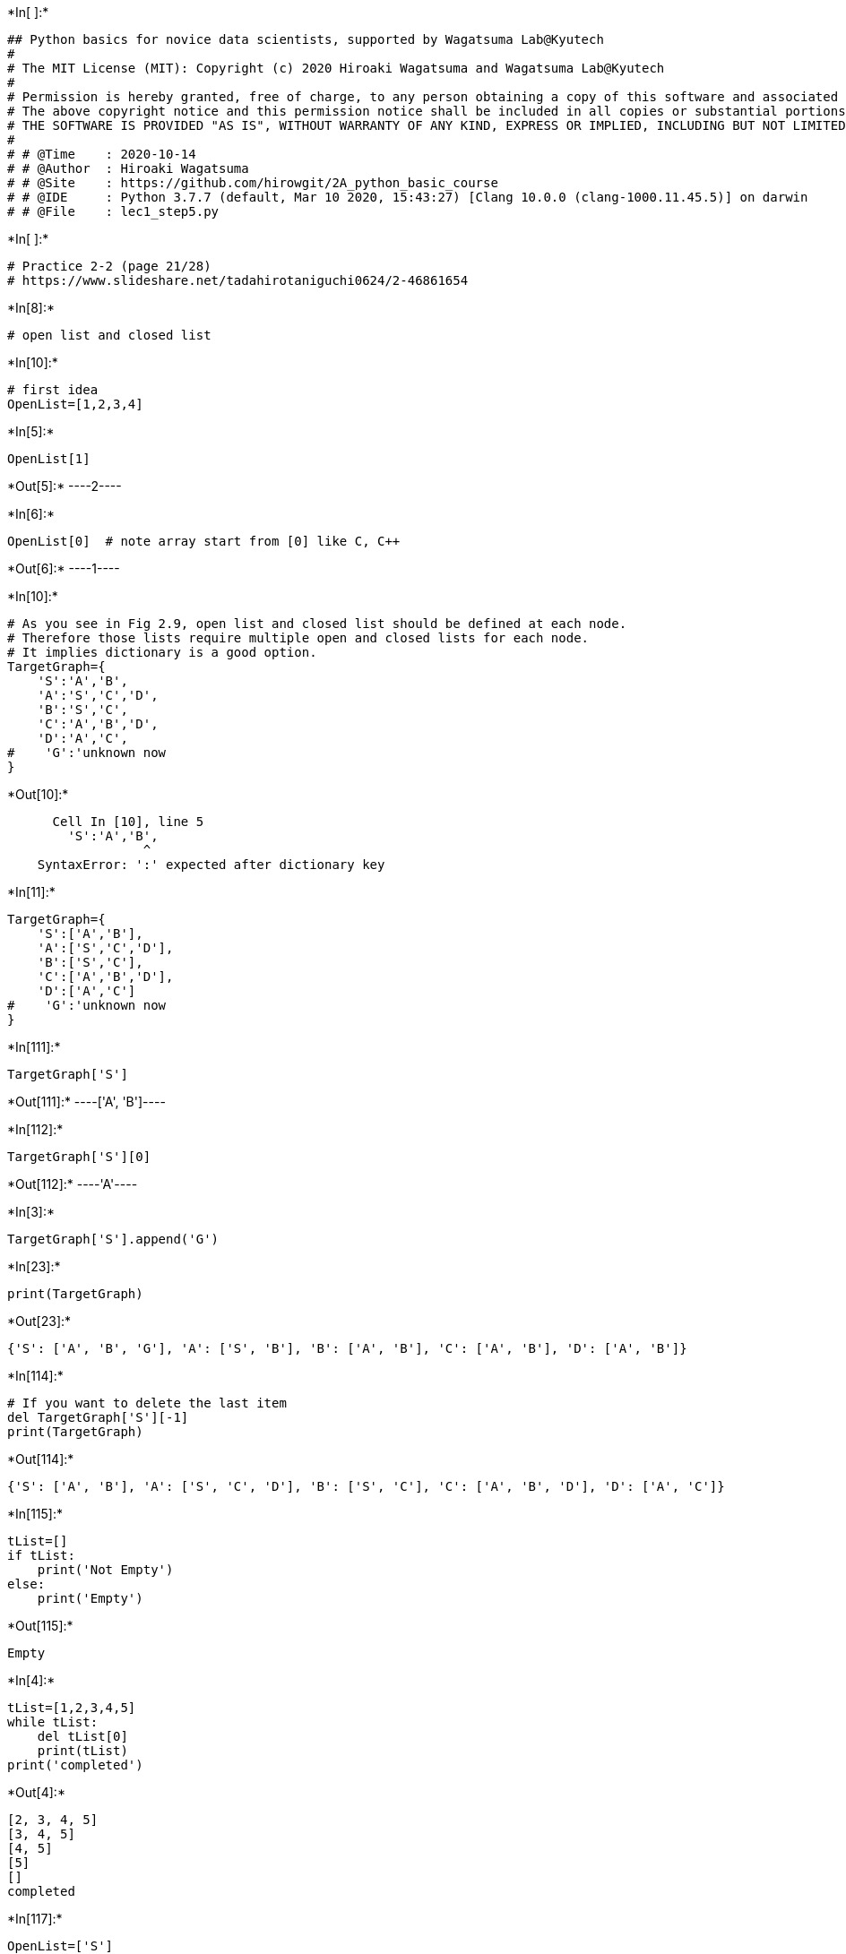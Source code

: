 +*In[ ]:*+
[source, ipython3]
----
## Python basics for novice data scientists, supported by Wagatsuma Lab@Kyutech 
#
# The MIT License (MIT): Copyright (c) 2020 Hiroaki Wagatsuma and Wagatsuma Lab@Kyutech
# 
# Permission is hereby granted, free of charge, to any person obtaining a copy of this software and associated documentation files (the "Software"), to deal in the Software without restriction, including without limitation the rights to use, copy, modify, merge, publish, distribute, sublicense, and/or sell copies of the Software, and to permit persons to whom the Software is furnished to do so, subject to the following conditions:
# The above copyright notice and this permission notice shall be included in all copies or substantial portions of the Software.
# THE SOFTWARE IS PROVIDED "AS IS", WITHOUT WARRANTY OF ANY KIND, EXPRESS OR IMPLIED, INCLUDING BUT NOT LIMITED TO THE WARRANTIES OF MERCHANTABILITY, FITNESS FOR A PARTICULAR PURPOSE AND NONINFRINGEMENT. IN NO EVENT SHALL THE AUTHORS OR COPYRIGHT HOLDERS BE LIABLE FOR ANY CLAIM, DAMAGES OR OTHER LIABILITY, WHETHER IN AN ACTION OF CONTRACT, TORT OR OTHERWISE, ARISING FROM, OUT OF OR IN CONNECTION WITH THE SOFTWARE OR THE USE OR OTHER DEALINGS IN THE SOFTWARE. */
#
# # @Time    : 2020-10-14 
# # @Author  : Hiroaki Wagatsuma
# # @Site    : https://github.com/hirowgit/2A_python_basic_course
# # @IDE     : Python 3.7.7 (default, Mar 10 2020, 15:43:27) [Clang 10.0.0 (clang-1000.11.45.5)] on darwin
# # @File    : lec1_step5.py 
----


+*In[ ]:*+
[source, ipython3]
----
# Practice 2-2 (page 21/28)
# https://www.slideshare.net/tadahirotaniguchi0624/2-46861654
----


+*In[8]:*+
[source, ipython3]
----
# open list and closed list
----


+*In[10]:*+
[source, ipython3]
----
# first idea
OpenList=[1,2,3,4]
----


+*In[5]:*+
[source, ipython3]
----
OpenList[1]
----


+*Out[5]:*+
----2----


+*In[6]:*+
[source, ipython3]
----
OpenList[0]  # note array start from [0] like C, C++
----


+*Out[6]:*+
----1----


+*In[10]:*+
[source, ipython3]
----
# As you see in Fig 2.9, open list and closed list should be defined at each node. 
# Therefore those lists require multiple open and closed lists for each node.
# It implies dictionary is a good option.
TargetGraph={
    'S':'A','B',
    'A':'S','C','D',
    'B':'S','C',
    'C':'A','B','D',
    'D':'A','C',
#    'G':'unknown now
}
----


+*Out[10]:*+
----

      Cell In [10], line 5
        'S':'A','B',
                  ^
    SyntaxError: ':' expected after dictionary key


----


+*In[11]:*+
[source, ipython3]
----
TargetGraph={
    'S':['A','B'],
    'A':['S','C','D'],
    'B':['S','C'],
    'C':['A','B','D'],
    'D':['A','C']
#    'G':'unknown now
}
----


+*In[111]:*+
[source, ipython3]
----
TargetGraph['S']
----


+*Out[111]:*+
----['A', 'B']----


+*In[112]:*+
[source, ipython3]
----
TargetGraph['S'][0]
----


+*Out[112]:*+
----'A'----


+*In[3]:*+
[source, ipython3]
----
TargetGraph['S'].append('G')
----


+*In[23]:*+
[source, ipython3]
----
print(TargetGraph)
----


+*Out[23]:*+
----
{'S': ['A', 'B', 'G'], 'A': ['S', 'B'], 'B': ['A', 'B'], 'C': ['A', 'B'], 'D': ['A', 'B']}
----


+*In[114]:*+
[source, ipython3]
----
# If you want to delete the last item
del TargetGraph['S'][-1]
print(TargetGraph)
----


+*Out[114]:*+
----
{'S': ['A', 'B'], 'A': ['S', 'C', 'D'], 'B': ['S', 'C'], 'C': ['A', 'B', 'D'], 'D': ['A', 'C']}
----


+*In[115]:*+
[source, ipython3]
----
tList=[]
if tList: 
    print('Not Empty')
else:
    print('Empty') 
----


+*Out[115]:*+
----
Empty
----


+*In[4]:*+
[source, ipython3]
----
tList=[1,2,3,4,5]
while tList:
    del tList[0]
    print(tList)
print('completed') 
----


+*Out[4]:*+
----
[2, 3, 4, 5]
[3, 4, 5]
[4, 5]
[5]
[]
completed
----


+*In[117]:*+
[source, ipython3]
----
OpenList=['S']
OpenList.insert(0,['A','B']) 
print(OpenList)
----


+*Out[117]:*+
----
[['A', 'B'], 'S']
----


+*In[118]:*+
[source, ipython3]
----
sList=['A','B']
[d for d in sList]
----


+*Out[118]:*+
----['A', 'B']----


+*In[119]:*+
[source, ipython3]
----
TargetGraph['A']
----


+*Out[119]:*+
----['S', 'C', 'D']----


+*In[6]:*+
[source, ipython3]
----
OpenList=['S']
sList=['A','B']
OpenList.insert(0, sList[:]) 
OpenList=[d for d in OpenList]
print(OpenList)
OpenList=[item for i in OpenList for item in i]
print(OpenList)
----


+*Out[6]:*+
----
[['A', 'B'], 'S']
['A', 'B', 'S']
----


+*In[13]:*+
[source, ipython3]
----
OpenList=['S']
sList=['A','B']
OpenList.append(sList)
OpenList
----


+*Out[13]:*+
----['S', ['A', 'B']]----


+*In[12]:*+
[source, ipython3]
----
OpenList=['S']
sList=['A','B']
OpenList.insert(0, sList)
OpenList
----


+*Out[12]:*+
----[['A', 'B'], 'S']----


+*In[14]:*+
[source, ipython3]
----
OpenList=['S']
sList=['A','B']
OpenList.extend(sList)
OpenList
----


+*Out[14]:*+
----['S', 'A', 'B']----


+*In[78]:*+
[source, ipython3]
----
if 'A' in ['A', 'B', 'S']: 
    print('Yes')
----


+*Out[78]:*+
----
Yes
----


+*In[79]:*+
[source, ipython3]
----
if 'A' not in ['A', 'B', 'S']: 
    print('Yes')
----


+*In[88]:*+
[source, ipython3]
----
tList=[]
addList=['A', 'B', 'S']
ClosedList=['S']
activeNode=[item for item in addList if item not in ClosedList]
activeNode
----


+*Out[88]:*+
----['A', 'B']----


+*In[134]:*+
[source, ipython3]
----
OpenList=['S']
state='S'
OpenList.insert(0, TargetGraph[state]) 
print(OpenList)

OpenList=['S']
ClosedList=['S']
state='S'
print(TargetGraph[state])
activeNodes=[item for item in TargetGraph[state] if item not in ClosedList]
OpenList.insert(0, activeNodes) 
OpenList=[item for i in OpenList for item in i if item not in ClosedList]
print(OpenList)
----


+*Out[134]:*+
----
[['A', 'B'], 'S']
['A', 'B']
['A', 'B']
----


+*In[13]:*+
[source, ipython3]
----
OpenList=['S']
ClosedList=[]
while OpenList:
    state=OpenList[0]
    del OpenList[0]
    ClosedList.append(state)
    print(state)
    if state=='G':
        break
 #   activeNodes=TargetGraph[state]
    activeNodes=[item for item in TargetGraph[state] if item not in ClosedList]
    OpenList.insert(0, activeNodes)
#    OpenList=[item for i in OpenList for item in i]
    OpenList=[item for i in OpenList for item in i if item not in ClosedList]
print('completed') 
----


+*Out[13]:*+
----
S
A
C
B
D
completed
----


+*In[59]:*+
[source, ipython3]
----
OpenList=['S']
ClosedList=[]
while OpenList:
    state=OpenList[0]
    del OpenList[0]
    ClosedList.extend(state)
    print(state)
    if state=='G':
        break
 #   activeNodes=TargetGraph[state]
    activeNodes=list(set(TargetGraph[state]) -set(ClosedList))
    OpenList.extend(activeNodes)
#    OpenList=[item for i in OpenList for item in i]
 #   OpenList=set(OpenList) -set(ClosedList)
#    OpenList=[item for i in OpenList for item in i if item not in ClosedList]
#print('completed') 
----


+*Out[59]:*+
----
S
B
A
C
D
C
D
completed
----


+*In[7]:*+
[source, ipython3]
----
# completed version of Depth-first search

OpenList=['S']
ClosedList=[]
while OpenList:
    state=OpenList[-1]
    del OpenList[-1]
    ClosedList.extend(state)
    ClosedList=list(set(ClosedList))
    print(['state',state])
    print(['OpenList(1)',OpenList])
    print(['ClosedList',ClosedList])
    if state=='G':
        break
    tmpSt=set(TargetGraph[state]) -set(ClosedList)
    activeNodes=list(tmpSt -set(OpenList))    
    OpenList.extend(activeNodes)
  #  OpenList=list(set(OpenList))
    print(['OpenList(2)',OpenList])
    print('')
print('Completed') 
----


+*Out[7]:*+
----
['state', 'S']
['OpenList(1)', []]
['ClosedList', ['S']]
['OpenList(2)', ['A', 'B']]

['state', 'B']
['OpenList(1)', ['A']]
['ClosedList', ['S', 'B']]
['OpenList(2)', ['A', 'C']]

['state', 'C']
['OpenList(1)', ['A']]
['ClosedList', ['S', 'C', 'B']]
['OpenList(2)', ['A', 'D']]

['state', 'D']
['OpenList(1)', ['A']]
['ClosedList', ['S', 'C', 'D', 'B']]
['OpenList(2)', ['A']]

['state', 'A']
['OpenList(1)', []]
['ClosedList', ['B', 'S', 'D', 'C', 'A']]
['OpenList(2)', []]

Completed
----


+*In[13]:*+
[source, ipython3]
----
# completed version of Depth-first search

OpenList=['S']
ClosedList=[]
while OpenList:
    state=OpenList[0]
    del OpenList[0]
    ClosedList=[state]+ClosedList
    ClosedList=list(set(ClosedList))
    print(['state',state])
    print(['OpenList(1)',OpenList])
    print(['ClosedList',ClosedList])
    if state=='G':
        break
    tmpSt=set(TargetGraph[state]) -set(ClosedList)
    activeNodes=list(tmpSt -set(OpenList))    
    OpenList.extend(activeNodes)
  #  OpenList=list(set(OpenList))
    print(['OpenList(2)',OpenList])
    print('')
print('Completed') 
----


+*Out[13]:*+
----
['state', 'S']
['OpenList(1)', []]
['ClosedList', ['S']]
['OpenList(2)', ['A', 'B']]

['state', 'A']
['OpenList(1)', ['B']]
['ClosedList', ['A', 'S']]
['OpenList(2)', ['B', 'D', 'C']]

['state', 'B']
['OpenList(1)', ['D', 'C']]
['ClosedList', ['A', 'B', 'S']]
['OpenList(2)', ['D', 'C']]

['state', 'D']
['OpenList(1)', ['C']]
['ClosedList', ['D', 'A', 'B', 'S']]
['OpenList(2)', ['C']]

['state', 'C']
['OpenList(1)', []]
['ClosedList', ['S', 'A', 'D', 'B', 'C']]
['OpenList(2)', []]

Completed
----


+*In[14]:*+
[source, ipython3]
----
# completed version of Breadth-first search

OpenList=['S']
ClosedList=[]
while OpenList:
    state=OpenList[0]
    del OpenList[0]
    ClosedList=ClosedList+[state]
    ClosedList=list(set(ClosedList))
    print(['state',state])
    print(['OpenList(1)',OpenList])
    print(['ClosedList',ClosedList])
    if state=='G':
        break
    tmpSt=set(TargetGraph[state]) -set(ClosedList)
    activeNodes=list(tmpSt -set(OpenList))    
    OpenList.extend(activeNodes)
  #  OpenList=list(set(OpenList))
    print(['OpenList(2)',OpenList])
    print('')
print('Completed') 
----


+*Out[14]:*+
----
['state', 'S']
['OpenList(1)', []]
['ClosedList', ['S']]
['OpenList(2)', ['A', 'B']]

['state', 'A']
['OpenList(1)', ['B']]
['ClosedList', ['A', 'S']]
['OpenList(2)', ['B', 'D', 'C']]

['state', 'B']
['OpenList(1)', ['D', 'C']]
['ClosedList', ['A', 'B', 'S']]
['OpenList(2)', ['D', 'C']]

['state', 'D']
['OpenList(1)', ['C']]
['ClosedList', ['D', 'A', 'B', 'S']]
['OpenList(2)', ['C']]

['state', 'C']
['OpenList(1)', []]
['ClosedList', ['S', 'A', 'D', 'B', 'C']]
['OpenList(2)', []]

Completed
----


+*In[16]:*+
[source, ipython3]
----
activeNodes
----


+*Out[16]:*+
----[]----


+*In[15]:*+
[source, ipython3]
----
# completed version of Breadth-first search

OpenList=['S']
ClosedList=[]
while OpenList:
    state=OpenList[0]
    del OpenList[0]
    ClosedList.extend(state)
    ClosedList=list(set(ClosedList))
    print(['state',state])
    print(['OpenList(1)',OpenList])
    print(['ClosedList',ClosedList])
    if state=='G':
        break
    tmpSt=set(TargetGraph[state]) -set(ClosedList)
    activeNodes=list(tmpSt -set(OpenList))    
    OpenList.extend(activeNodes)
  #  OpenList=list(set(OpenList))
    print(['OpenList(2)',OpenList])
    print('')
print('Completed') 
----


+*Out[15]:*+
----
['state', 'S']
['OpenList(1)', []]
['ClosedList', ['S']]
['OpenList(2)', ['A', 'B']]

['state', 'A']
['OpenList(1)', ['B']]
['ClosedList', ['A', 'S']]
['OpenList(2)', ['B', 'D', 'C']]

['state', 'B']
['OpenList(1)', ['D', 'C']]
['ClosedList', ['A', 'B', 'S']]
['OpenList(2)', ['D', 'C']]

['state', 'D']
['OpenList(1)', ['C']]
['ClosedList', ['D', 'A', 'B', 'S']]
['OpenList(2)', ['C']]

['state', 'C']
['OpenList(1)', []]
['ClosedList', ['S', 'A', 'D', 'B', 'C']]
['OpenList(2)', []]

Completed
----


+*In[138]:*+
[source, ipython3]
----
tmpL= ['D', 'C',  'A', 'S', 'C', 'A', 'B', 'A', 'B']
tmpL= [ 'A', 'S', 'C', 'A', 'B', 'B', 'A']
list(set(tmpL))
----


+*Out[138]:*+
----['S', 'B', 'A', 'C']----


+*In[120]:*+
[source, ipython3]
----
ClosedList=['S', 'B', 'A', 'C', 'D', 'C', 'D']
set(ClosedList)
----


+*Out[120]:*+
----{'A', 'B', 'C', 'D', 'S'}----


+*In[116]:*+
[source, ipython3]
----
OpenList=['S']
ClosedList=[]
while OpenList:
    state=OpenList[-1]
    del OpenList[-1]
    ClosedList.extend(state)
    print(state)
    if state=='G':
        break
 #   activeNodes=TargetGraph[state]
    activeNodes=list(set(TargetGraph[state]) -set(ClosedList))
    #print(state)
    OpenList.extend(activeNodes)
#    OpenList=[item for i in OpenList for item in i]
 #   OpenList=set(OpenList) -set(ClosedList)
#    OpenList=[item for i in OpenList for item in i if item not in ClosedList]
print('completed') 
----


+*Out[116]:*+
----
S
A
C
B
D
D
B
completed
----


+*In[114]:*+
[source, ipython3]
----
OpenList=['S']
ClosedList=[]
state=OpenList[0]
del OpenList[0]
ClosedList.extend(state)
print(state)
activeNodes=list(set(TargetGraph[state]) -set(ClosedList))
print(activeNodes)
print(OpenList)
OpenList=activeNodes.extend(OpenList)
print(OpenList)
----


+*Out[114]:*+
----
S
['B', 'A']
[]
None
----


+*In[103]:*+
[source, ipython3]
----
OpenList=['S']
ClosedList=[]
state=OpenList[0]
del OpenList[0]
ClosedList.extend(state)
print(state)
activeNodes=list(set(TargetGraph[state]) -set(ClosedList))

print('activeNodes')
print(activeNodes)
print('OpenList')
print(OpenList)
print('ClosedList')
print(ClosedList)
OpenList.extend(activeNodes)
print('OpenList')
print(OpenList)
----


+*Out[103]:*+
----
S
activeNodes
['B', 'A']
OpenList
[]
ClosedList
['S']
OpenList
['B', 'A']
----


+*In[109]:*+
[source, ipython3]
----
state=OpenList[0]
del OpenList[0]
ClosedList.extend(state)
print(state)
activeNodes=list(set(TargetGraph[state]) -set(ClosedList))

print('activeNodes')
print(activeNodes)
print('OpenList')
print(OpenList)
print('ClosedList')
print(ClosedList)
OpenList.extend(activeNodes)
print('OpenList')
print(OpenList)
----


+*Out[109]:*+
----
D
activeNodes
[]
OpenList
[]
ClosedList
['S', 'B', 'A', 'C', 'D', 'C', 'D']
OpenList
[]
----


+*In[88]:*+
[source, ipython3]
----
activeNodes=['B', 'A']
print(activeNodes)
OpenList=[]
print(OpenList)
activeNodes.extend(OpenList)
print(activeNodes)
print(OpenList)
print(activeNodes.extend(OpenList))
#OpenList=activeNodes.extend(OpenList)
activeNodes.extend(OpenList)
print(OpenList)
print(activeNodes)
activeNodes.extend(OpenList)
----


+*Out[88]:*+
----
['B', 'A']
[]
['B', 'A']
[]
None
[]
['B', 'A']
----


+*In[66]:*+
[source, ipython3]
----
state=OpenList[0]
del OpenList[0]
ClosedList.extend(state)
print(state)
activeNodes=list(set(TargetGraph[state]) -set(ClosedList))
print(activeNodes)
#OpenList.extend(activeNodes)
OpenList=activeNodes.extend(OpenList)
OpenList

----


+*Out[66]:*+
----

    ---------------------------------------------------------------------------

    TypeError                                 Traceback (most recent call last)

    /var/folders/mg/w5t8lkhc8xj79f001s7kzpfh0000gp/T/ipykernel_45436/4057407122.py in <module>
    ----> 1 state=OpenList[0]
          2 del OpenList[0]
          3 ClosedList.extend(state)
          4 print(state)
          5 activeNodes=list(set(TargetGraph[state]) -set(ClosedList))


    TypeError: 'NoneType' object is not subscriptable

----


+*In[57]:*+
[source, ipython3]
----
OpenList
activeNodes
----


+*Out[57]:*+
----{'C'}----


+*In[51]:*+
[source, ipython3]
----
OpenList=['S']
del OpenList[0]
activeNodes
OpenList=activeNodes.extend(OpenList)
----


+*In[44]:*+
[source, ipython3]
----
activeNodes=list(set(TargetGraph[state]) -set(ClosedList))
activeNodes
OpenList=activeNodes.extend(OpenList)
OpenList

----


+*Out[44]:*+
----

    ---------------------------------------------------------------------------

    TypeError                                 Traceback (most recent call last)

    /var/folders/mg/w5t8lkhc8xj79f001s7kzpfh0000gp/T/ipykernel_45436/4272406267.py in <module>
          1 activeNodes=list(set(TargetGraph[state]) -set(ClosedList))
          2 activeNodes
    ----> 3 OpenList=activeNodes.extend(OpenList)
          4 OpenList


    TypeError: 'NoneType' object is not iterable

----


+*In[25]:*+
[source, ipython3]
----
OpenList=['S']
ClosedList=[]
state=OpenList[0]
del OpenList[0]
ClosedList.extend(state)
ClosedList
TargetGraph[state]
OpenList
----


+*Out[25]:*+
----[]----


+*In[29]:*+
[source, ipython3]
----
set(['S','A','B'])-set(['C','A','B'])
----


+*Out[29]:*+
----{'S'}----


+*In[28]:*+
[source, ipython3]
----
set([1,2,3,4,5])-set([2,4])
----


+*Out[28]:*+
----{1, 3, 5}----


+*In[136]:*+
[source, ipython3]
----
TargetGraph={
    'A':['B','C'],
    'B':['A','D','E'],
    'C':['A','F','G','H'],
    'D':['B','I'],
    'E':['B'],
    'F':['C'],
    'G':['C','J'],
    'H':['C'],
    'I':['D'],
    'J':['G']
#    'G':'unknown now
}
----


+*In[143]:*+
[source, ipython3]
----
OpenList=['A']
ClosedList=[]
k=1
while OpenList:
    state=OpenList[0]
    del OpenList[0]
    ClosedList.append(state)
    print(str(k)+": "+state)
    if state=='Goal':
        break
 #   activeNodes=TargetGraph[state]
    activeNodes=[item for item in TargetGraph[state] if item not in ClosedList]
    OpenList.insert(0, activeNodes)
#    OpenList=[item for i in OpenList for item in i]
    OpenList=[item for i in OpenList for item in i if item not in ClosedList]
    k=k+1
print('completed') 
----


+*Out[143]:*+
----
1: A
2: B
3: D
4: I
5: E
6: C
7: F
8: G
9: J
10: H
completed
----


+*In[140]:*+
[source, ipython3]
----
activeNodes=[item for item in TargetGraph[state] if item not in ClosedList]
activeNodes
----


+*Out[140]:*+
----[]----


+*In[144]:*+
[source, ipython3]
----
TargetG=['A','B','C','D','E','F']
ClosedList=['C','F']
OpenList=['A']
activeNodes=[item for item in TargetG if item not in ClosedList]
activeNodes
print('activeNodes',activeNodes) 
OpenList.insert(0, activeNodes)
print('OpenList',OpenList) 
----


+*Out[144]:*+
----
activeNodes ['A', 'B', 'D', 'E']
OpenList [['A', 'B', 'D', 'E'], 'A']
----


+*In[145]:*+
[source, ipython3]
----
TargetG=['A','B','C','D','E','F']
ClosedList=['C','F']
OpenList=['A']
activeNodes=[item for item in TargetG if item not in ClosedList]
activeNodes
print('activeNodes',activeNodes) 
OpenList.append(activeNodes)
print('OpenList',OpenList) 
----


+*Out[145]:*+
----
activeNodes ['A', 'B', 'D', 'E']
OpenList ['A', ['A', 'B', 'D', 'E']]
----


+*In[146]:*+
[source, ipython3]
----
TargetG=['A','B','C','D','E','F']
ClosedList=['C','F']
OpenList=['A']
activeNodes=[item for item in TargetG if item not in ClosedList]
activeNodes
print('activeNodes',activeNodes) 
OpenList.extend(activeNodes)
print('OpenList',OpenList) 
----


+*Out[146]:*+
----
activeNodes ['A', 'B', 'D', 'E']
OpenList ['A', 'A', 'B', 'D', 'E']
----


+*In[148]:*+
[source, ipython3]
----
TargetG=['A','B','C','D','E','F']
ClosedList=['C','F']
OpenList=['A']
activeNodes=[item for item in TargetG if item not in ClosedList]
print('activeNodes',activeNodes) 

----


+*Out[148]:*+
----
activeNodes ['A', 'B', 'D', 'E']
----


+*In[149]:*+
[source, ipython3]
----
TargetG=['A','B','C','D','E','F']
ClosedList=['C','F']
OpenList=['A']
activeNodes=list(set(TargetG)-set(ClosedList))
print('activeNodes',activeNodes) 
----


+*Out[149]:*+
----
activeNodes ['D', 'B', 'A', 'E']
----


+*In[154]:*+
[source, ipython3]
----
import numpy as np
from pytictoc import TicToc 
t = TicToc() #create instance of class 
t.tic() #Start timer 
t.toc() #Time elapsed since t.tic() Elapsed time is 2.612231 seconds.

----


+*Out[154]:*+
----
Elapsed time is 0.000015 seconds.
----


+*In[167]:*+
[source, ipython3]
----
t = TicToc() #create instance of class 
loopN=100
NofD_target=10000
NofD_clist=5000
t.tic() #Start timer 
for i in range(0,loopN):
    rD_target=np.random.randint(0,NofD_target,size=NofD_target)
    rD_clist=np.random.randint(0,NofD_target,size=NofD_clist)
    rDL_target=rD_target.tolist()
    rDL_clist=rD_clist.tolist()
    activeNodes=[item for item in rDL_target if item not in rDL_clist]

    # print(rDL_target)
    # print(rDL_clist)
    
t.toc()
----


+*Out[167]:*+
----
Elapsed time is 45.894154 seconds.
----


+*In[168]:*+
[source, ipython3]
----
t = TicToc() #create instance of class 
loopN=100
NofD_target=10000
NofD_clist=5000
t.tic() #Start timer 
for i in range(0,loopN):
    rD_target=np.random.randint(0,NofD_target,size=NofD_target)
    rD_clist=np.random.randint(0,NofD_target,size=NofD_clist)
    rDL_target=rD_target.tolist()
    rDL_clist=rD_clist.tolist()
    activeNodes=list(set(rD_target)-set(rD_clist))
    # print(rDL_target)
    # print(rDL_clist)
    
t.toc()
----


+*Out[168]:*+
----
Elapsed time is 0.214059 seconds.
----


+*In[171]:*+
[source, ipython3]
----
sD = np.arange(10).reshape(2, 5)
sD = sD/2
print(sD)
np.savetxt('csv_data_d.csv', sD, delimiter=',', fmt='%d') 
np.savetxt('csv_data_f.csv', sD, delimiter=',', fmt='%.5f')

----


+*Out[171]:*+
----
[[0.  0.5 1.  1.5 2. ]
 [2.5 3.  3.5 4.  4.5]]
----
